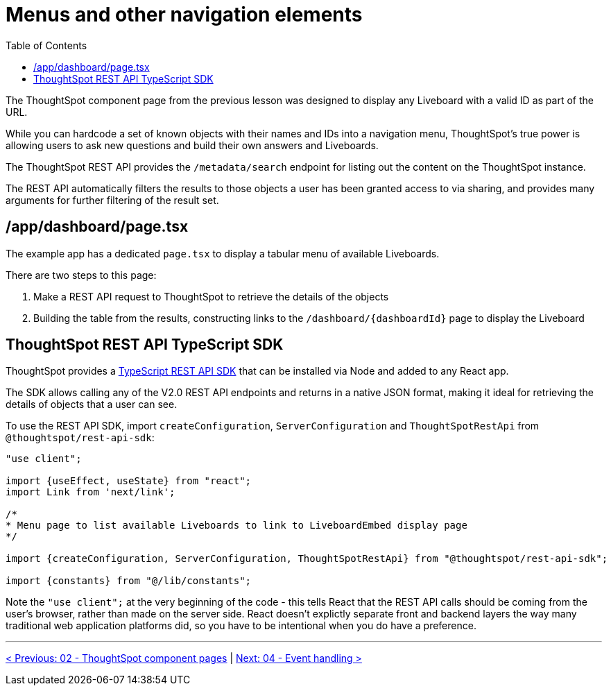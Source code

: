 = Menus and other navigation elements
:page-pageid: react-components__lesson-03
:description: Use REST APIs to create menus and other navigation elements
:toc: true
:toclevels: 2

The ThoughtSpot component page from the previous lesson was designed to display any Liveboard with a valid ID as part of the URL.

While you can hardcode a set of known objects with their names and IDs into a navigation menu, ThoughtSpot's true power is allowing users to ask new questions and build their own answers and Liveboards.

The ThoughtSpot REST API provides the `/metadata/search` endpoint for listing out the content on the ThoughtSpot instance.

The REST API automatically filters the results to those objects a user has been granted access to via sharing, and provides many arguments for further filtering of the result set.

== /app/dashboard/page.tsx
The example app has a dedicated `page.tsx` to display a tabular menu of available Liveboards.

There are two steps to this page:

1. Make a REST API request to ThoughtSpot to retrieve the details of the objects
2. Building the table from the results, constructing links to the `/dashboard/{dashboardId}` page to display the Liveboard

== ThoughtSpot REST API TypeScript SDK
ThoughtSpot provides a link:https://developers.thoughtspot.com/docs/rest-api-sdk-typescript#_get_started[TypeScript REST API SDK^] that can be installed via Node and added to any React app.

The SDK allows calling any of the V2.0 REST API endpoints and returns in a native JSON format, making it ideal for retrieving the details of objects that a user can see.

To use the REST API SDK, import `createConfiguration`, `ServerConfiguration` and `ThoughtSpotRestApi` from `@thoughtspot/rest-api-sdk`:
[,typescript]
----
"use client";

import {useEffect, useState} from "react";
import Link from 'next/link';

/*
* Menu page to list available Liveboards to link to LiveboardEmbed display page
*/

import {createConfiguration, ServerConfiguration, ThoughtSpotRestApi} from "@thoughtspot/rest-api-sdk";

import {constants} from "@/lib/constants";
----

Note the `"use client";` at the very beginning of the code - this tells React that the REST API calls should be coming from the user's browser, rather than made on the server side. React doesn't explictly separate front and backend layers the way many traditional web application platforms did, so you have to be intentional when you do have a preference.

'''

xref:react-components_lesson-02.adoc[< Previous: 02 - ThoughtSpot component pages] | xref:react-components_lesson-04.adoc[Next: 04 - Event handling >]
